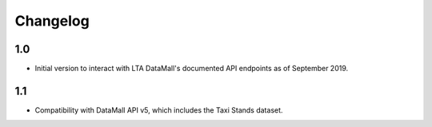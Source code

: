 Changelog
=========

1.0
---

- Initial version to interact with LTA DataMall's documented API endpoints as of September 2019.

1.1
---

- Compatibility with DataMall API v5, which includes the Taxi Stands dataset.
